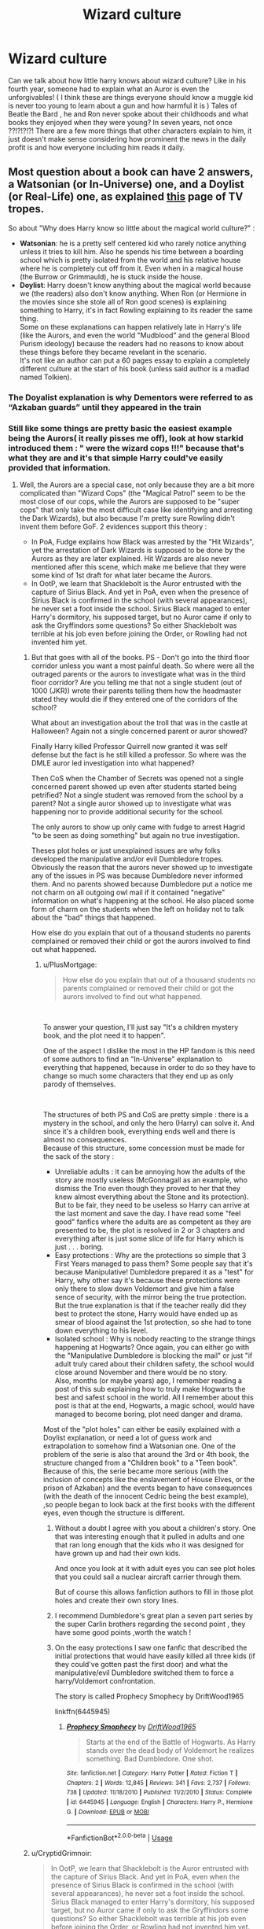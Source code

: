 #+TITLE: Wizard culture

* Wizard culture
:PROPERTIES:
:Author: nadsgotback
:Score: 17
:DateUnix: 1591823329.0
:DateShort: 2020-Jun-11
:FlairText: Discussion
:END:
Can we talk about how little harry knows about wizard culture? Like in his fourth year, someone had to explain what an Auror is even the unforgivables! ( I think these are things everyone should know a muggle kid is never too young to learn about a gun and how harmful it is ) Tales of Beatle the Bard , he and Ron never spoke about their childhoods and what books they enjoyed when they were young? In seven years, not once ??!?!?!?! There are a few more things that other characters explain to him, it just doesn't make sense considering how prominent the news in the daily profit is and how everyone including him reads it daily.


** Most question about a book can have 2 answers, a Watsonian (or In-Universe) one, and a Doylist (or Real-Life) one, as explained [[https://tvtropes.org/pmwiki/pmwiki.php/Main/WatsonianVersusDoylist][this]] page of TV tropes.

So about "Why does Harry know so little about the magical world culture?" :

- *Watsonian*: he is a pretty self centered kid who rarely notice anything unless it tries to kill him. Also he spends his time between a boarding school which is pretty isolated from the world and his relative house where he is completely cut off from it. Even when in a magical house (the Burrow or Grimmauld), he is stuck inside the house.
- *Doylist*: Harry doesn't know anything about the magical world because we (the readers) also don't know anything. When Ron (or Hermione in the movies since she stole all of Ron good scenes) is explaining something to Harry, it's in fact Rowling explaining to its reader the same thing.\\
  Some on these explanations can happen relatively late in Harry's life (like the Aurors, and even the world "Mudblood" and the general Blood Purism ideology) because the readers had no reasons to know about these things before they became revelant in the scenario.\\
  It's not like an author can put a 60 pages essay to explain a completely different culture at the start of his book (unless said author is a madlad named Tolkien).
:PROPERTIES:
:Author: PlusMortgage
:Score: 25
:DateUnix: 1591826567.0
:DateShort: 2020-Jun-11
:END:

*** The Doyalist explanation is why Dementors were referred to as “Azkaban guards” until they appeared in the train
:PROPERTIES:
:Author: TheEmeraldDoe
:Score: 4
:DateUnix: 1591884023.0
:DateShort: 2020-Jun-11
:END:


*** Still like some things are pretty basic the easiest example being the Aurors( it really pisses me off), look at how starkid introduced them : " were the wizard cops !!!" because that's what they are and it's that simple Harry could've easily provided that information.
:PROPERTIES:
:Author: nadsgotback
:Score: 3
:DateUnix: 1591827501.0
:DateShort: 2020-Jun-11
:END:

**** Well, the Aurors are a special case, not only because they are a bit more complicated than "Wizard Cops" (the "Magical Patrol" seem to be the most close of our cops, while the Aurors are supposed to be "super cops" that only take the most difficult case like identifying and arresting the Dark Wizards), but also because I'm pretty sure Rowling didn't invent them before GoF. 2 evidences support this theory :

- In PoA, Fudge explains how Black was arrested by the "Hit Wizards", yet the arrestation of Dark Wizards is supposed to be done by the Aurors as they are later explained. Hit Wizards are also never mentioned after this scene, which make me believe that they were some kind of 1st draft for what later became the Aurors.
- In OotP, we learn that Shacklebolt is the Auror entrusted with the capture of Sirius Black. And yet in PoA, even when the presence of Sirius Black is confirmed in the school (with several appearances), he never set a foot inside the school. Sirius Black managed to enter Harry's dormitory, his supposed target, but no Auror came if only to ask the Gryffindors some questions? So either Shacklebolt was terrible at his job even before joining the Order, or Rowling had not invented him yet.
:PROPERTIES:
:Author: PlusMortgage
:Score: 16
:DateUnix: 1591828310.0
:DateShort: 2020-Jun-11
:END:

***** But that goes with all of the books. PS - Don't go into the third floor corridor unless you want a most painful death. So where were all the outraged parents or the aurors to investigate what was in the third floor corridor? Are you telling me that not a single student (out of 1000 (JKR)) wrote their parents telling them how the headmaster stated they would die if they entered one of the corridors of the school?

What about an investigation about the troll that was in the castle at Halloween? Again not a single concerned parent or auror showed?

Finally Harry killed Professor Quirrell now granted it was self defense but the fact is he still killed a professor. So where was the DMLE auror led investigation into what happened?

Then CoS when the Chamber of Secrets was opened not a single concerned parent showed up even after students started being petrified? Not a single student was removed from the school by a parent? Not a single auror showed up to investigate what was happening nor to provide additional security for the school.

The only aurors to show up only came with fudge to arrest Hagrid "to be seen as doing something" but again no true investigation.

Theses plot holes or just unexplained issues are why folks developed the manipulative and/or evil Dumbledore tropes. Obviously the reason that the aurors never showed up to investigate any of the issues in PS was because Dumbledore never informed them. And no parents showed because Dumbledore put a notice me not charm on all outgoing owl mail if it contained "negative" information on what's happening at the school. He also placed some form of charm on the students when the left on holiday not to talk about the "bad" things that happened.

How else do you explain that out of a thousand students no parents complained or removed their child or got the aurors involved to find out what happened.
:PROPERTIES:
:Author: reddog44mag
:Score: 6
:DateUnix: 1591830240.0
:DateShort: 2020-Jun-11
:END:

****** u/PlusMortgage:
#+begin_quote
  How else do you explain that out of a thousand students no parents complained or removed their child or got the aurors involved to find out what happened.
#+end_quote

​

To answer your question, I'll just say "It's a children mystery book, and the plot need it to happen".

One of the aspect I dislike the most in the HP fandom is this need of some authors to find an "In-Universe" explanation to everything that happened, because in order to do so they have to change so much some characters that they end up as only parody of themselves.

​

The structures of both PS and CoS are pretty simple : there is a mystery in the school, and only the hero (Harry) can solve it. And since it's a children book, everything ends well and there is almost no consequences.\\
Because of this structure, some concession must be made for the sack of the story :

- Unreliable adults : it can be annoying how the adults of the story are mostly useless (McGonnagall as an example, who dismiss the Trio even though they proved to her that they knew almost everything about the Stone and its protection).\\
  But to be fair, they need to be useless so Harry can arrive at the last moment and save the day. I have read some "feel good" fanfics where the adults are as competent as they are presented to be, the plot is resolved in 2 or 3 chapters and everything after is just some slice of life for Harry which is just . . . boring.
- Easy protections : Why are the protections so simple that 3 First Years managed to pass them? Some people say that it's because Manipulative! Dumbledore prepared it as a "test" for Harry, why other say it's because these protections were only there to slow down Voldemort and give him a false sence of security, with the mirror being the true protection. But the true explanation is that if the teacher really did they best to protect the stone, Harry would have ended up as smear of blood against the 1st protection, so she had to tone down everything to his level.
- Isolated school : Why is nobody reacting to the strange things happening at Hogwarts? Once again, you can either go with the "Manipulative Dumbledore is blocking the mail" or just "if adult truly cared about their children safety, the school would close around November and there would be no story.\\
  Also, months (or maybe years) ago, I remember reading a post of this sub explaining how to truly make Hogwarts the best and safest school in the world. All I remember about this post is that at the end, Hogwarts, a magic school, would have managed to become boring, plot need danger and drama.

Most of the "plot holes" can either be easily explained with a Doylist explanation, or need a lot of guess work and extrapolation to somehow find a Watsonian one. One of the problem of the serie is also that around the 3rd or 4th book, the structure changed from a "Children book" to a "Teen book". Because of this, the serie became more serious (with the inclusion of concepts like the enslavement of House Elves, or the prison of Azkaban) and the events began to have consequences (with the death of the innocent Cedric being the best example), ,so people began to look back at the first books with the different eyes, even though the structure is different.
:PROPERTIES:
:Author: PlusMortgage
:Score: 5
:DateUnix: 1591832124.0
:DateShort: 2020-Jun-11
:END:

******* Without a doubt I agree with you about a children's story. One that was interesting enough that it pulled in adults and one that ran long enough that the kids who it was designed for have grown up and had their own kids.

And once you look at it with adult eyes you can see plot holes that you could sail a nuclear aircraft carrier through them.

But of course this allows fanfiction authors to fill in those plot holes and create their own story lines.
:PROPERTIES:
:Author: reddog44mag
:Score: 5
:DateUnix: 1591832792.0
:DateShort: 2020-Jun-11
:END:


******* I recommend Dumbledore's great plan a seven part series by the super Carlin brothers regarding the second point , they have some good points ,worth the watch !
:PROPERTIES:
:Author: nadsgotback
:Score: 2
:DateUnix: 1591832862.0
:DateShort: 2020-Jun-11
:END:


******* On the easy protections I saw one fanfic that described the initial protections that would have easily killed all three kids (if they could've gotten past the first door) and what the manipulative/evil Dumbledore switched them to force a harry/Voldemort confrontation.

The story is called Prophecy Smophecy by DriftWood1965

linkffn(6445945)
:PROPERTIES:
:Author: reddog44mag
:Score: 1
:DateUnix: 1591833198.0
:DateShort: 2020-Jun-11
:END:

******** [[https://www.fanfiction.net/s/6445945/1/][*/Prophecy Smophecy/*]] by [[https://www.fanfiction.net/u/2036266/DriftWood1965][/DriftWood1965/]]

#+begin_quote
  Starts at the end of the Battle of Hogwarts. As Harry stands over the dead body of Voldemort he realizes something. Bad Dumbledore. One shot.
#+end_quote

^{/Site/:} ^{fanfiction.net} ^{*|*} ^{/Category/:} ^{Harry} ^{Potter} ^{*|*} ^{/Rated/:} ^{Fiction} ^{T} ^{*|*} ^{/Chapters/:} ^{2} ^{*|*} ^{/Words/:} ^{12,845} ^{*|*} ^{/Reviews/:} ^{341} ^{*|*} ^{/Favs/:} ^{2,737} ^{*|*} ^{/Follows/:} ^{738} ^{*|*} ^{/Updated/:} ^{11/18/2010} ^{*|*} ^{/Published/:} ^{11/2/2010} ^{*|*} ^{/Status/:} ^{Complete} ^{*|*} ^{/id/:} ^{6445945} ^{*|*} ^{/Language/:} ^{English} ^{*|*} ^{/Characters/:} ^{Harry} ^{P.,} ^{Hermione} ^{G.} ^{*|*} ^{/Download/:} ^{[[http://www.ff2ebook.com/old/ffn-bot/index.php?id=6445945&source=ff&filetype=epub][EPUB]]} ^{or} ^{[[http://www.ff2ebook.com/old/ffn-bot/index.php?id=6445945&source=ff&filetype=mobi][MOBI]]}

--------------

*FanfictionBot*^{2.0.0-beta} | [[https://github.com/tusing/reddit-ffn-bot/wiki/Usage][Usage]]
:PROPERTIES:
:Author: FanfictionBot
:Score: 1
:DateUnix: 1591833214.0
:DateShort: 2020-Jun-11
:END:


***** u/CryptidGrimnoir:
#+begin_quote
  In OotP, we learn that Shacklebolt is the Auror entrusted with the capture of Sirius Black. And yet in PoA, even when the presence of Sirius Black is confirmed in the school (with several appearances), he never set a foot inside the school. Sirius Black managed to enter Harry's dormitory, his supposed target, but no Auror came if only to ask the Gryffindors some questions? So either Shacklebolt was terrible at his job even before joining the Order, or Rowling had not invented him yet.
#+end_quote

Er, to be fair, I think OotP says that Shacklebolt only recently was given the authority to search for Sirius.
:PROPERTIES:
:Author: CryptidGrimnoir
:Score: 4
:DateUnix: 1591871182.0
:DateShort: 2020-Jun-11
:END:


***** The Aurors come across as some sort of cross between detectives and a military Anti-Terrorist task force.
:PROPERTIES:
:Author: KevMan18
:Score: 3
:DateUnix: 1591880621.0
:DateShort: 2020-Jun-11
:END:


***** Totally agree... it's been a while since I read the books and I do have to review... but that's my whole point throughout the entire story Harry is constantly put into danger and I think what's lacking in the early books is the lack of thought given to what we consider trivial ... like if in any story there is a break in into a bank or a school or some dangerous criminal is in the loose the first thing you'd think about is law enforcement.

Another thing that could've been done better is the whole fact that law enforcement , legislation and the justice court are all run by the same person. (I' not sure what is the word for it in English is ) I know it's supposed to show how messed up the ministry is at the first war , but you'd think they'd do things a little different after because if the ministry is that weak Voldemort never needed to hide, mass panic is exactly what would work for him .

It's just small things that the more I think about the more I realize how truly flawed the world building is , even if it is made for young adults doesn't mean you can half ass it .
:PROPERTIES:
:Author: nadsgotback
:Score: 2
:DateUnix: 1591829409.0
:DateShort: 2020-Jun-11
:END:


*** u/Taure:
#+begin_quote
  Doylist: Harry doesn't know anything about the magical world because we (the readers) also don't know anything. When Ron (or Hermione in the movies since she stole all of Ron good scenes) is explaining something to Harry, it's in fact Rowling explaining to its reader the same thing. Some on these explanations can happen relatively late in Harry's life (like the Aurors, and even the world "Mudblood" and the general Blood Purism ideology) because the readers had no reasons to know about these things before they became revelant in the scenario.
#+end_quote

I'm not saying you are wrong (this is definitely why JKR did it) but I just want to point out that this isn't the only way to do it.

The alternative (which we see in Dresden Files, for example) is for Harry to know more than the reader and when it comes up (so that the reader needs to know it), you have the narrative explain Harry's knowledge of the matter to the reader rather than a character explaining it to Harry.

This is the approach I have taken in Victoria Potter - something of an necessity, given her prodigious nature and wider social circle.
:PROPERTIES:
:Author: Taure
:Score: 5
:DateUnix: 1591858437.0
:DateShort: 2020-Jun-11
:END:

**** From what I remember from canon, Rowling also uses the "narrative explanation", but only to remind the reader of something (how awfull the Dursleys are, who is Draco or the situation of Sirius).

It's a wonder why she didn't use it to also introduce "obvious" cultural aspect of the magical world, but considering the success of a books, any choice she made worked for her.
:PROPERTIES:
:Author: PlusMortgage
:Score: 5
:DateUnix: 1591867913.0
:DateShort: 2020-Jun-11
:END:


** JKR didn't seem to be fond of too much worldbuilding(no more than was strictly necessary) and only really did it after people pestered her about it to the point she had a whole site made it(Pottermore) I don't think it's even about the money, but just a way for her to answer questions so people can be happy.

This may have happened because she didn't want to write herself into a corner, it also made fans more tolerant to plot holes because of it.

Not everyone can be Tolkien and George RR Martin who made history, geography, genealogy, and culture by the droves for their work, most of which isn't exactly relevant to their main novels.

Martin's worldbuilding is absurd, and Tolkien's only simpler because his world is not as complex, but it still goes way back.
:PROPERTIES:
:Author: Kellar21
:Score: 8
:DateUnix: 1591834305.0
:DateShort: 2020-Jun-11
:END:

*** There's also the fact that it's a children's book.
:PROPERTIES:
:Author: PompadourWampus
:Score: 1
:DateUnix: 1591835291.0
:DateShort: 2020-Jun-11
:END:

**** Yes, there's that too, that's why I don't blame her for most of it. But these questions only bring to the point some of the difficulties in turning a children's book into a young adult's series.
:PROPERTIES:
:Author: Kellar21
:Score: 4
:DateUnix: 1591835377.0
:DateShort: 2020-Jun-11
:END:


** Does Harry really read the prophet everyday or does he just read the stories when they are about him (eg I don't recall him being a cover to cover daily reader)?

Two the purebloods have ensured that the muggle studies course is at least 100 years or more out of date yes an assumption but why else wouldn't the course be more up to date if the content wasn'tbeing interfered with). So the assumption is because they detest muggles and look down on muggleborns. That would explain why there isn't a course or a list of wizarding culture books because the purebloods don't want the muggleborn to stay.

As far as other kids not saying anything. How about the simple belief of "you didn't know that I thought everybody knew that". Eg to magicals it's general knowledge so they automatically believe that everyone either already knows it (since it's so basic/common knowledge) or everyone was already taught it like they were.
:PROPERTIES:
:Author: reddog44mag
:Score: 6
:DateUnix: 1591826537.0
:DateShort: 2020-Jun-11
:END:

*** u/nadsgotback:
#+begin_quote
  Does Harry really read the prophet everyday or does he just read the stories when they are about him (eg I don't recall him being a cover to cover daily reader)?
#+end_quote

I don't expect him to, but I expect a lot of juicy stories have Auror interventions or commentary eg. They say the attempted robbery of the sorcerer's stone is being investigated.... no one ever said aurors ?

Idk I'm nitpicking but it just annoys me that he knows nothing, in a lot of stories the main characters explain things and how they work by mentioning a memory or a connection, like having Harry explain what an Auror is when we first meet Moody by saying he was interested in that line of work instead of saying he wanted to be an auroroutn of the blue one year after he met one who wasn't even an auror lol . I have too much time on my hands I'm starting to hate the books. 😂
:PROPERTIES:
:Author: nadsgotback
:Score: 3
:DateUnix: 1591827290.0
:DateShort: 2020-Jun-11
:END:

**** "It was odd, really, seeing that it had been a Death Eater in disguise who had first told Harry he would make a good Auror, but somehow the idea had taken hold of him, and he couldn't really think of anything else he would like to be." In HBP.

Harry wants to be magical special forces given the prophecy with Voldemort. Its too bad that he doesn't continue with the DA to prepare for the war and that said magical SOF resembled mall cops rather than highly trained operatives for the rest of the series, given that all the Aurors do is capture Stan Shunpike.
:PROPERTIES:
:Author: SubspaceEmbassy
:Score: 2
:DateUnix: 1591851582.0
:DateShort: 2020-Jun-11
:END:

***** But that also leads into/points out a major plothole. And the one that truly bugged me was that a discussion about possible careers happens in 5th year (two years after you starting taking electives). I could see the conversation going like this.

McG- so Harry have you thought about what you would like to do when you graduate?

Harry- Well I met Bill Weasley and I think being a cursebreaker would be interesting.

McG- Well you should have started taking Ancient Runes in 3rd year as you can't be a cursebreaker without them. So that career isn't possible.

Harry- I didn't know that. Why didn't anyone say something back when we were first picking electives?

McG- It's not our job to tell people what electives to take.

Harry- how are students supposed to intelligently select electives in 3rd year if no one tells us what career requires which electives?

McG- oh......
:PROPERTIES:
:Author: reddog44mag
:Score: 4
:DateUnix: 1591883720.0
:DateShort: 2020-Jun-11
:END:


** Just the lack of casual wizarding culture in general. We know some magical candies. Magical children's toys? Where are the wizarding fiction books? I refuse to believe that Molly Weasley wouldn't read romance novels. Hogwarts has many portraits. Who painted them? They are hanging in a prominent wizarding school. Did the other founders put things in the sorting hat? Ugh
:PROPERTIES:
:Author: Frownload
:Score: 6
:DateUnix: 1591827284.0
:DateShort: 2020-Jun-11
:END:
